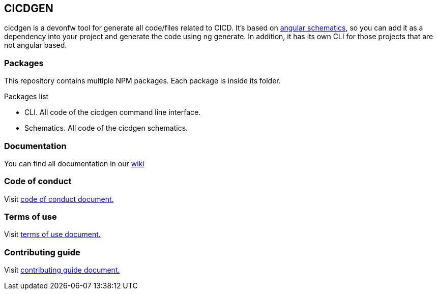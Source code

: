 == CICDGEN

cicdgen is a devonfw tool for generate all code/files related to CICD. It's based on link:https://blog.angular.io/schematics-an-introduction-dc1dfbc2a2b2[angular schematics], so you can add it as a dependency into your project and generate the code using ng generate. In addition, it has its own CLI for those projects that are not angular based.

=== Packages

This repository contains multiple NPM packages. Each package is inside its folder.

.Packages list
* CLI. All code of the cicdgen command line interface.
* Schematics. All code of the cicdgen schematics.

=== Documentation

You can find all documentation in our link:https://github.com/devonfw/cicdgen/wiki[wiki]

=== Code of conduct

Visit link:https://github.com/devonfw/cicdgen/blob/develop/.github/CODE_OF_CONDUCT.asciidoc[code of conduct document.]

=== Terms of use

Visit link:https://github.com/devonfw/cicdgen/blob/develop/.github/TERMS_OF_USE.asciidoc[terms of use document.]

=== Contributing guide

Visit link:https://github.com/devonfw/cicdgen/blob/develop/.github/CONTRIBUTING_GUIDE.asciidoc[contributing guide document.]
 